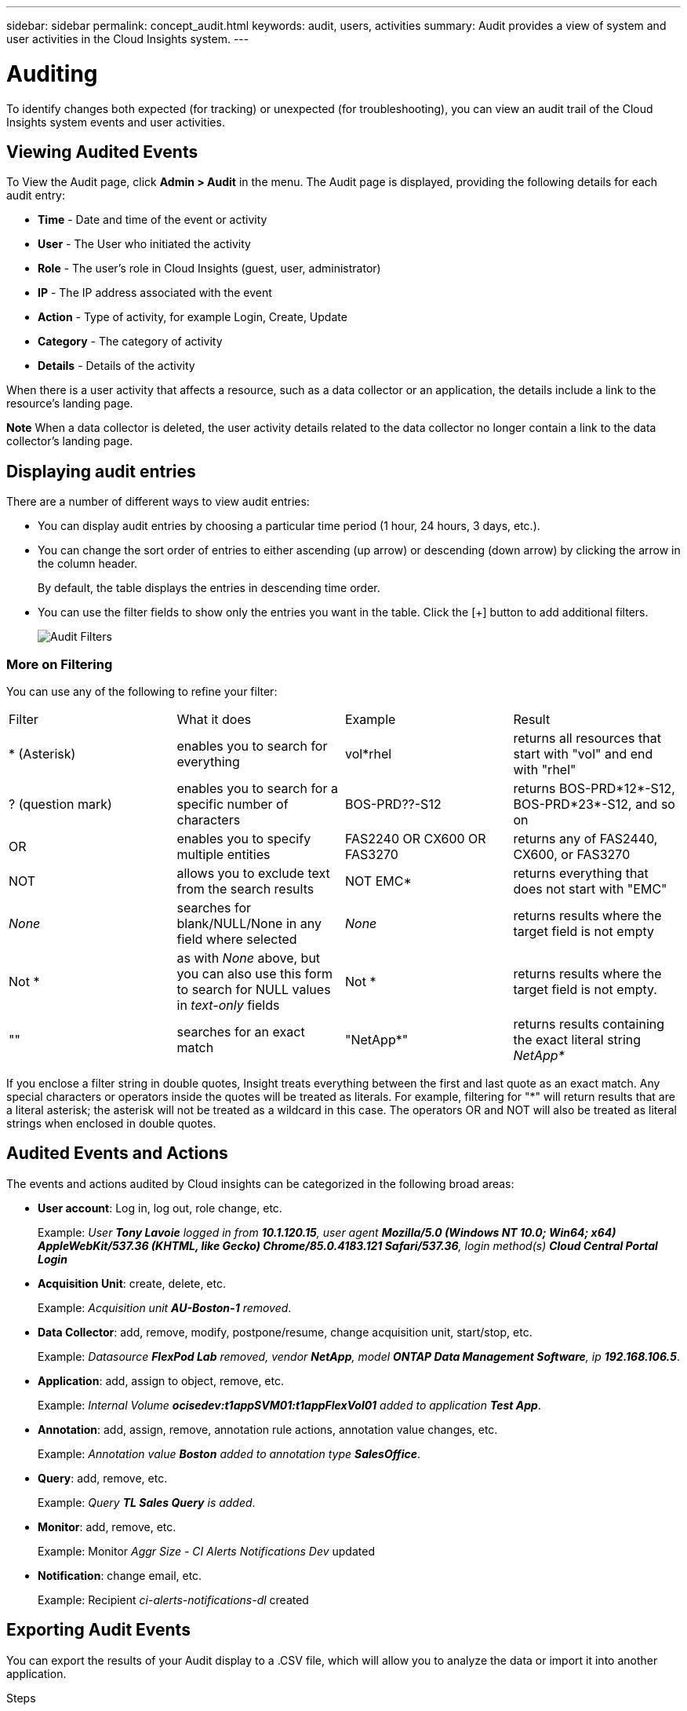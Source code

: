 ---
sidebar: sidebar
permalink: concept_audit.html
keywords: audit, users, activities
summary: Audit provides a view of system and user activities in the Cloud Insights system.
---

= Auditing

:toc: macro
:hardbreaks:
:toclevels: 1
:nofooter:
:icons: font
:linkattrs:
:imagesdir: ./media/

[.lead]
To identify changes both expected (for tracking) or unexpected (for troubleshooting), you can view an audit trail of the Cloud Insights system events and user activities.

== Viewing Audited Events

To View the Audit page, click *Admin > Audit* in the menu. The Audit page is displayed, providing the following details for each audit entry:

* *Time* - Date and time of the event or activity
* *User* - The User who initiated the activity 
* *Role* - The user's role in Cloud Insights (guest, user, administrator)
* *IP* - The IP address associated with the event
* *Action* - Type of activity, for example Login, Create, Update
* *Category* - The category of activity
* *Details* - Details of the activity

When there is a user activity that affects a resource, such as a data collector or an application, the details include a link to the resource's landing page.

*Note* When a data collector is deleted, the user activity details related to the data collector no longer contain a link to the data collector's landing page.

== Displaying audit entries

There are a number of different ways to view audit entries:

* You can display audit entries by choosing a particular time period (1 hour, 24 hours, 3 days, etc.).

* You can change the sort order of entries to either ascending (up arrow) or descending (down arrow) by clicking the arrow in the column header.
+
By default, the table displays the entries in descending time order.

* You can use the filter fields to show only the entries you want in the table. Click the [+] button to add additional filters.
+
image:Audit_Filters.png[Audit Filters]

=== More on Filtering

You can use any of the following to refine your filter:

|===
|Filter|What it does | Example | Result
| * (Asterisk) |enables you to search for everything | vol*rhel |returns all resources that start with "vol" and end with "rhel"
| ? (question mark) |enables you to search for a specific number of characters|  BOS-PRD??-S12 |returns BOS-PRD*12*-S12, BOS-PRD*23*-S12, and so on
| OR |enables you to specify multiple entities | FAS2240 OR CX600 OR FAS3270 |returns any of FAS2440, CX600, or FAS3270
| NOT |allows you to exclude text from the search results |  NOT EMC* |returns everything that does not start with "EMC"
| _None_ |searches for blank/NULL/None in any field where selected | _None_ |returns results where the target field is not empty
| Not * |as with _None_ above, but you can also use this form to search for NULL values in _text-only_ fields | Not * |returns results where the target field is not empty. 
| "" |searches for an exact match| "NetApp*" | returns results containing the exact literal string _NetApp*_
|===

If you enclose a filter string in double quotes, Insight treats everything between the first and last quote as an exact match. Any special characters or operators inside the quotes will be treated as literals. For example, filtering for "*" will return results that are a literal asterisk; the asterisk will not be treated as a wildcard in this case. The operators OR and NOT will also be treated as literal strings when enclosed in double quotes.

== Audited Events and Actions

The events and actions audited by Cloud insights can be categorized in the following broad areas:

* *User account*: Log in, log out, role change, etc.
+
Example: _User *Tony Lavoie* logged in from *10.1.120.15*, user agent *Mozilla/5.0 (Windows NT 10.0; Win64; x64) AppleWebKit/537.36 (KHTML, like Gecko) Chrome/85.0.4183.121 Safari/537.36*, login method(s) *Cloud Central Portal Login_* 

* *Acquisition Unit*: create, delete, etc.
+
Example: _Acquisition unit *AU-Boston-1* removed_.

* *Data Collector*: add, remove, modify, postpone/resume, change acquisition unit, start/stop, etc.
+
Example: _Datasource *FlexPod Lab* removed, vendor *NetApp*, model *ONTAP Data Management Software*, ip *192.168.106.5_*.

* *Application*: add, assign to object, remove, etc.
+
Example: _Internal Volume *ocisedev:t1appSVM01:t1appFlexVol01* added to application *Test App_*.

* *Annotation*: add, assign, remove, annotation rule actions, annotation value changes, etc.
+
Example: _Annotation value *Boston* added to annotation type *SalesOffice_*.

* *Query*: add, remove, etc.
+
Example: _Query *TL Sales Query* is added_.

* *Monitor*: add, remove, etc.
+
Example: Monitor _Aggr Size - CI Alerts Notifications Dev_ updated

* *Notification*: change email, etc.
+
Example: Recipient _ci-alerts-notifications-dl_ created

== Exporting Audit Events

You can export the results of your Audit display to a .CSV file, which will allow you to analyze the data or import it into another application.

.Steps

. On your Audit page, set the desired time range and any filters you want. Cloud Insights will export only the Audit entries that match the filter and time range you have set.

. Click the _Export_ button image:ExportButton.png[Export Button]

The displayed Audit events will be exported to a .CSV file, up to a maximum of 10,000 rows.

////
When opening an exported .CSV file with Excel, if you have an object name or other field that is in the format NN:NN (two digits followed by a colon followed by two more digits), Excel will sometimes interpret that name as a Time format, instead of Text format. This can result in Excel displaying incorrect values in those columns. For example, an object named "81:45" would show in Excel as "81:45:00".

To work around this, import the .CSV into Excel using the following steps:

. Open a new sheet in Excel.
. On the "Data" tab, choose "From Text".
. Locate the desired .CSV file and click "Import".
. In the Import wizard, choose "Delimited" and click Next.
. Choose "Comma" for the delimiter and click Next.
. Select the desired columns and choose "Text" for the column data format.
. Click Finish.
+
Your objects should show in Excel in the proper format.
////





